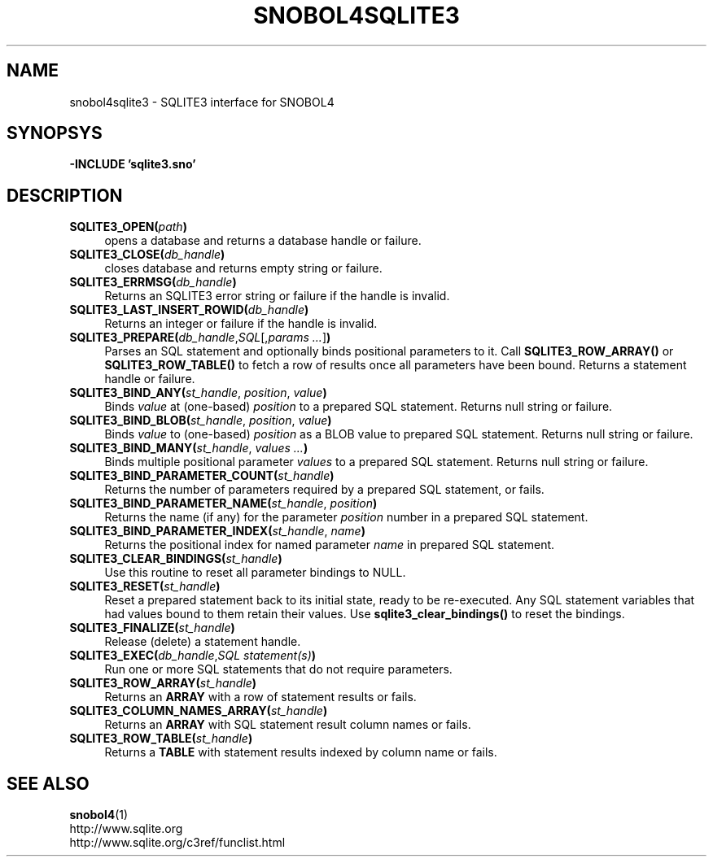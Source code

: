 .\" generated by $Id: snopea.sno,v 1.33 2015/01/02 03:31:20 phil Exp $
.if n .ad l
.ie '\*[.T]'ascii' \{\
.	ds lq \&"\"
.	ds rq \&"\"
.	ds pi \fIpi\fP
.\}
.el \{\
.	ds rq ''
.	ds lq ``
.	ds pi \[*p]
.\}
.nh
.TH SNOBOL4SQLITE3 3 "January 1, 2015" "CSNOBOL4B 2.0" "CSNOBOL4 Manual"
.SH "NAME"
.nh
snobol4sqlite3 \- SQLITE3 interface for SNOBOL4
.SH "SYNOPSYS"
.nh
\fB-INCLUDE 'sqlite3.sno'\fP
.SH "DESCRIPTION"
.nh
.TP 4
\fBSQLITE3_OPEN(\fP\fIpath\fP\fB)\fP
opens a database and returns a database handle or failure.
.TP 4
\fBSQLITE3_CLOSE(\fP\fIdb_handle\fP\fB)\fP
closes database and returns empty string or failure.
.TP 4
\fBSQLITE3_ERRMSG(\fP\fIdb_handle\fP\fB)\fP
Returns an SQLITE3 error string or failure if the handle is invalid.
.TP 4
\fBSQLITE3_LAST_INSERT_ROWID(\fP\fIdb_handle\fP\fB)\fP
Returns an integer or failure if the handle is invalid.
.TP 4
\fBSQLITE3_PREPARE(\fP\fIdb_handle\fP,\fISQL\fP[,\fIparams ...\fP]\fB)\fP
Parses an SQL statement and optionally binds positional parameters to it.
Call \fBSQLITE3_ROW_ARRAY()\fP or \fBSQLITE3_ROW_TABLE()\fP to fetch a row of results
once all parameters have been bound.
Returns a statement handle or failure.
.TP 4
\fBSQLITE3_BIND_ANY(\fP\fIst_handle\fP, \fIposition\fP, \fIvalue\fP\fB)\fP
Binds \fIvalue\fP at (one-based) \fIposition\fP to a prepared SQL statement.
Returns null string or failure.
.TP 4
\fBSQLITE3_BIND_BLOB(\fP\fIst_handle\fP, \fIposition\fP, \fIvalue\fP\fB)\fP
Binds \fIvalue\fP to (one-based) \fIposition\fP as a BLOB value to prepared SQL statement.
Returns null string or failure.
.TP 4
\fBSQLITE3_BIND_MANY(\fP\fIst_handle\fP, \fIvalues ...\fP\fB)\fP
Binds multiple positional parameter \fIvalues\fP to a prepared SQL statement.
Returns null string or failure.
.TP 4
\fBSQLITE3_BIND_PARAMETER_COUNT(\fP\fIst_handle\fP\fB)\fP
Returns the number of parameters required by a prepared SQL statement, or fails.
.TP 4
\fBSQLITE3_BIND_PARAMETER_NAME(\fP\fIst_handle\fP, \fIposition\fP\fB)\fP
Returns the name (if any) for the parameter \fIposition\fP number in
a prepared SQL statement.
.TP 4
\fBSQLITE3_BIND_PARAMETER_INDEX(\fP\fIst_handle\fP, \fIname\fP\fB)\fP
Returns the positional index for named parameter \fIname\fP in
prepared SQL statement.
.TP 4
\fBSQLITE3_CLEAR_BINDINGS(\fP\fIst_handle\fP\fB)\fP
Use this routine to reset all parameter bindings to NULL.
.TP 4
\fBSQLITE3_RESET(\fP\fIst_handle\fP\fB)\fP
Reset a prepared statement back to its initial state, ready to be
re-executed. Any SQL statement variables that had values bound to
them retain their values. Use \fBsqlite3_clear_bindings()\fP
to reset the bindings.
.TP 4
\fBSQLITE3_FINALIZE(\fP\fIst_handle\fP\fB)\fP
Release (delete) a statement handle.
.TP 4
\fBSQLITE3_EXEC(\fP\fIdb_handle\fP,\fISQL statement(s)\fP\fB)\fP
Run one or more SQL statements that do not require parameters.
.TP 4
\fBSQLITE3_ROW_ARRAY(\fP\fIst_handle\fP\fB)\fP
Returns an \fBARRAY\fP with a row of statement results or fails.
.TP 4
\fBSQLITE3_COLUMN_NAMES_ARRAY(\fP\fIst_handle\fP\fB)\fP
Returns an \fBARRAY\fP with SQL statement result column names or fails.
.TP 4
\fBSQLITE3_ROW_TABLE(\fP\fIst_handle\fP\fB)\fP
Returns a \fBTABLE\fP with statement results indexed by column name or fails.
.SH "SEE ALSO"
.nh
\fBsnobol4\fP(1)
.br
http://www.sqlite.org
.br
http://www.sqlite.org/c3ref/funclist.html
